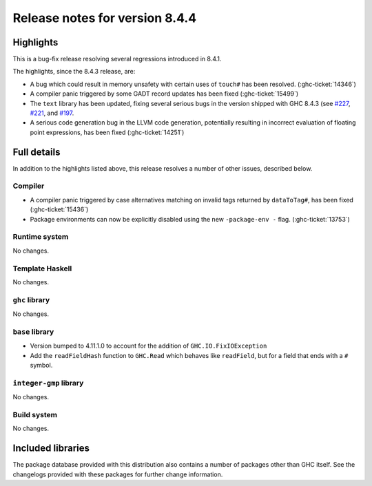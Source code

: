 .. _release-8-4-4:

Release notes for version 8.4.4
===============================

Highlights
----------

This is a bug-fix release resolving several regressions introduced in 8.4.1.

The highlights, since the 8.4.3 release, are:

- A bug which could result in memory unsafety with certain uses of ``touch#``
  has been resolved. (:ghc-ticket:`14346`)

- A compiler panic triggered by some GADT record updates has been fixed
  (:ghc-ticket:`15499`)

- The ``text`` library has been updated, fixing several serious bugs in the
  version shipped with GHC 8.4.3 (see `#227
  <https://github.com/haskell/text/issues/227>`_,
  `#221 <https://github.com/haskell/text/issues/221>`_, and `#197
  <https://github.com/haskell/text/issues/197>`_.

- A serious code generation bug in the LLVM code generation, potentially resulting
  in incorrect evaluation of floating point expressions, has been fixed
  (:ghc-ticket:`14251`)


Full details
------------

In addition to the highlights listed above, this release resolves a number of
other issues, described below.

Compiler
~~~~~~~~

- A compiler panic triggered by case alternatives matching on invalid tags
  returned by ``dataToTag#``, has been fixed (:ghc-ticket:`15436`)

- Package environments can now be explicitly disabled using the new
  ``-package-env -`` flag. (:ghc-ticket:`13753`)

Runtime system
~~~~~~~~~~~~~~

No changes.

Template Haskell
~~~~~~~~~~~~~~~~

No changes.

``ghc`` library
~~~~~~~~~~~~~~~

No changes.

``base`` library
~~~~~~~~~~~~~~~~

- Version bumped to 4.11.1.0 to account for the addition of
  ``GHC.IO.FixIOException``

- Add the ``readFieldHash`` function to ``GHC.Read`` which behaves like
  ``readField``, but for a field that ends with a ``#`` symbol.

``integer-gmp`` library
~~~~~~~~~~~~~~~~~~~~~~~

No changes.

Build system
~~~~~~~~~~~~

No changes.

Included libraries
------------------

The package database provided with this distribution also contains a number of
packages other than GHC itself. See the changelogs provided with these packages
for further change information.

.. ghc-package-list::

    libraries/array/array.cabal:             Dependency of ``ghc`` library
    libraries/base/base.cabal:               Core library
    libraries/binary/binary.cabal:           Dependency of ``ghc`` library
    libraries/bytestring/bytestring.cabal:   Deppendency of ``ghc`` library
    libraries/Cabal/Cabal/Cabal.cabal:       Dependency of ``ghc-pkg`` utility
    libraries/containers/containers.cabal:   Dependency of ``ghc`` library
    libraries/deepseq/deepseq.cabal:         Dependency of ``ghc`` library
    libraries/directory/directory.cabal:     Dependency of ``ghc`` library
    libraries/filepath/filepath.cabal:       Dependency of ``ghc`` library
    compiler/ghc.cabal:                      The compiler itself
    libraries/ghci/ghci.cabal:               The REPL interface
    libraries/ghc-boot/ghc-boot.cabal:       Internal compiler library
    libraries/ghc-compact/ghc-compact.cabal: Core library
    libraries/ghc-prim/ghc-prim.cabal:       Core library
    libraries/haskeline/haskeline.cabal:     Dependency of ``ghci`` executable
    libraries/hpc/hpc.cabal:                 Dependency of ``hpc`` executable
    libraries/integer-gmp/integer-gmp.cabal: Core library
    libraries/mtl/mtl.cabal:                 Dependency of ``Cabal`` library
    libraries/parsec/parsec.cabal:           Dependency of ``Cabal`` library
    libraries/process/process.cabal:         Dependency of ``ghc`` library
    libraries/template-haskell/template-haskell.cabal:     Core library
    libraries/text/text.cabal:               Dependency of ``Cabal`` library
    libraries/time/time.cabal:               Dependency of ``ghc`` library
    libraries/transformers/transformers.cabal: Dependency of ``ghc`` library
    libraries/unix/unix.cabal:               Dependency of ``ghc`` library
    libraries/Win32/Win32.cabal:             Dependency of ``ghc`` library
    libraries/xhtml/xhtml.cabal:             Dependency of ``haddock`` executable
